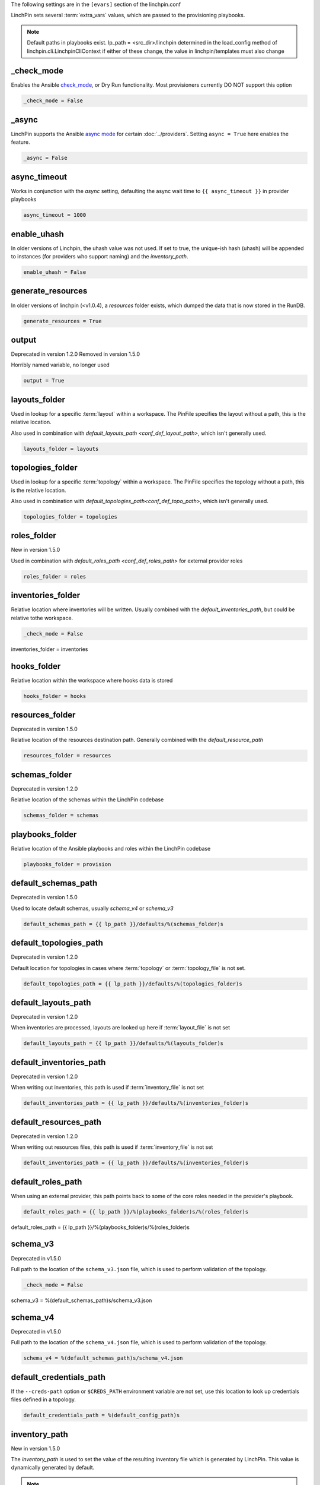 The following settings are in the ``[evars]`` section of the linchpin.conf

LinchPin sets several :term:`extra_vars` values, which are passed to the provisioning playbooks.


.. note:: Default paths in playbooks exist.
   lp_path = <src_dir>/linchpin
   determined in the load_config method of linchpin.cli.LinchpinCliContext
   if either of these change, the value in linchpin/templates must also change

_check_mode
~~~~~~~~~~~

Enables the Ansible
`check_mode <http://docs.ansible.com/ansible/latest/playbooks_checkmode.html>`_,
or Dry Run functionality. Most provisioners currently DO NOT support this
option

.. code-block:: cfg

    _check_mode = False

_async
~~~~~~

LinchPin supports the Ansible `async mode <http://docs.ansible.com/ansible/latest/playbooks_async.html>`_
for certain :doc:`../providers`. Setting ``async = True`` here enables the feature.

.. code-block:: cfg

    _async = False

async_timeout
~~~~~~~~~~~~~

Works in conjunction with the `async` setting, defaulting
the async wait time to ``{{ async_timeout }}`` in provider playbooks

.. code-block:: cfg

    async_timeout = 1000

enable_uhash
~~~~~~~~~~~~

In older versions of Linchpin, the uhash value was not used. If set to true,
the unique-ish hash (uhash) will be appended to instances (for providers who
support naming) and the `inventory_path`.

.. code-block:: cfg

    enable_uhash = False

generate_resources
~~~~~~~~~~~~~~~~~~

In older versions of linchpin (<v1.0.4), a `resources` folder exists, which
dumped the data that is now stored in the RunDB. 

.. code-block:: cfg

    generate_resources = True

output
~~~~~~

Deprecated in version 1.2.0
Removed in version 1.5.0

Horribly named variable, no longer used

.. code-block:: cfg

    output = True


layouts_folder
~~~~~~~~~~~~~~

Used in lookup for a specific :term:`layout` within a workspace. The PinFile
specifies the layout without a path, this is the relative location.

Also used in combination with `default_layouts_path <conf_def_layout_path>`,
which isn't generally used.

.. code-block:: cfg

    layouts_folder = layouts

topologies_folder
~~~~~~~~~~~~~~~~~

Used in lookup for a specific :term:`topology` within a workspace. The PinFile
specifies the topology without a path, this is the relative location.

Also used in combination with `default_topologies_path<conf_def_topo_path>`,
which isn't generally used.

.. code-block:: cfg

    topologies_folder = topologies

roles_folder
~~~~~~~~~~~~

New in version 1.5.0

Used in combination with `default_roles_path <conf_def_roles_path>` for
external provider roles

.. code-block:: cfg

    roles_folder = roles

inventories_folder
~~~~~~~~~~~~~~~~~~

Relative location where inventories will be written. Usually combined with the
`default_inventories_path`, but could be relative tothe workspace.


.. code-block:: cfg

    _check_mode = False

inventories_folder = inventories

hooks_folder
~~~~~~~~~~~~

Relative location within the workspace where hooks data is stored

.. code-block:: cfg

    hooks_folder = hooks

resources_folder
~~~~~~~~~~~~~~~~

Deprecated in version 1.5.0

Relative location of the resources destination path. Generally combined with
the `default_resource_path`

.. code-block:: cfg

    resources_folder = resources

schemas_folder
~~~~~~~~~~~~~~

Deprecated in version 1.2.0

Relative location of the schemas within the LinchPin codebase

.. code-block:: cfg

    schemas_folder = schemas

playbooks_folder
~~~~~~~~~~~~~~~~

Relative location of the Ansible playbooks and roles within the LinchPin codebase

.. code-block:: cfg

    playbooks_folder = provision

default_schemas_path
~~~~~~~~~~~~~~~~~~~~

Deprecated in version 1.5.0

Used to locate default schemas, usually `schema_v4` or
`schema_v3`

.. code-block:: cfg

    default_schemas_path = {{ lp_path }}/defaults/%(schemas_folder)s

.. _conf_def_topo_path:

default_topologies_path
~~~~~~~~~~~~~~~~~~~~~~~

Deprecated in version 1.2.0

Default location for topologies in cases where :term:`topology` or
:term:`topology_file` is not set.

.. code-block:: cfg

    default_topologies_path = {{ lp_path }}/defaults/%(topologies_folder)s

.. _conf_def_layout_path:

default_layouts_path
~~~~~~~~~~~~~~~~~~~~

Deprecated in version 1.2.0

When inventories are processed, layouts are looked up here if :term:`layout_file` is not set

.. code-block:: cfg

    default_layouts_path = {{ lp_path }}/defaults/%(layouts_folder)s

.. _conf_def_inv_path:

default_inventories_path
~~~~~~~~~~~~~~~~~~~~~~~~

Deprecated in version 1.2.0

When writing out inventories, this path is used if :term:`inventory_file` is not set

.. code-block:: cfg

    default_inventories_path = {{ lp_path }}/defaults/%(inventories_folder)s

default_resources_path
~~~~~~~~~~~~~~~~~~~~~~

Deprecated in version 1.2.0

When writing out resources files, this path is used if :term:`inventory_file` is not set

.. code-block:: cfg

    default_inventories_path = {{ lp_path }}/defaults/%(inventories_folder)s

.. _conf_def_roles_path:

default_roles_path
~~~~~~~~~~~~~~~~~~

When using an external provider, this path points back to some of the core
roles needed in the provider's playbook.

.. code-block:: cfg

    default_roles_path = {{ lp_path }}/%(playbooks_folder)s/%(roles_folder)s

default_roles_path = {{ lp_path }}/%(playbooks_folder)s/%(roles_folder)s

.. _conf_schema_v3:

schema_v3
~~~~~~~~~

Deprecated in v1.5.0

Full path to the location of the ``schema_v3.json`` file, which is
used to perform validation of the topology.

.. code-block:: cfg

    _check_mode = False

schema_v3 = %(default_schemas_path)s/schema_v3.json

.. _conf_schema_v4:

schema_v4
~~~~~~~~~

Deprecated in v1.5.0

Full path to the location of the ``schema_v4.json`` file, which is
used to perform validation of the topology.

.. code-block:: cfg

    schema_v4 = %(default_schemas_path)s/schema_v4.json

default_credentials_path
~~~~~~~~~~~~~~~~~~~~~~~~

If the ``--creds-path`` option or ``$CREDS_PATH`` environment variable are not
set, use this location to look up credentials files defined in a topology.

.. code-block:: cfg

    default_credentials_path = %(default_config_path)s

inventory_path
~~~~~~~~~~~~~~

New in version 1.5.0

The `inventory_path` is used to set the value of the resulting inventory
file which is generated by LinchPin. This value is dynamically generated by
default.

.. note:: This should not be confused with the `inventory_file` which is an
   input to the LinchPin ansible playbooks.

.. code-block:: cfg

    #inventory_path = {{ workspace }}/{{inventories_folder}}/happy.inventory

default_ssh_key_path
~~~~~~~~~~~~~~~~~~~~

New in version 1.2.0

Used solely in the `libvirt provider <prov_libvirt>`. Could be used to set a
default location for ssh keys that might be passed via a cloud-config setup.

.. code-block:: cfg

    default_ssh_key_path = ~/.ssh

libvirt_image_path
~~~~~~~~~~~~~~~~~~

Where to store the libvirt images for copying/booting instances. This can be
adjusted to a user accessible location if permissions are an issue.

.. note:: Ensure the `libvirt_user` and `libvirt_become` options below are also
   adjusted according to proper permissions.

.. code-block:: cfg

    libvirt_image_path = /var/lib/libvirt/images/

libvirt_user
~~~~~~~~~~~~

What user to use to access the libvirt services.

.. note:: Specifying `root` means that linchpin will attempt to access the
   libvirt service as the `root` user. If the linchpin user is not root, sudo
   without password must be setup.

.. code-block:: cfg

    libvirt_user = root

libvirt_become
~~~~~~~~~~~~~~

When using root or any privileged user, this must be set to yes.

.. note:: If the linchpin user is not root, sudo without password must also be setup.

.. code-block:: cfg

    libvirt_become = yes
